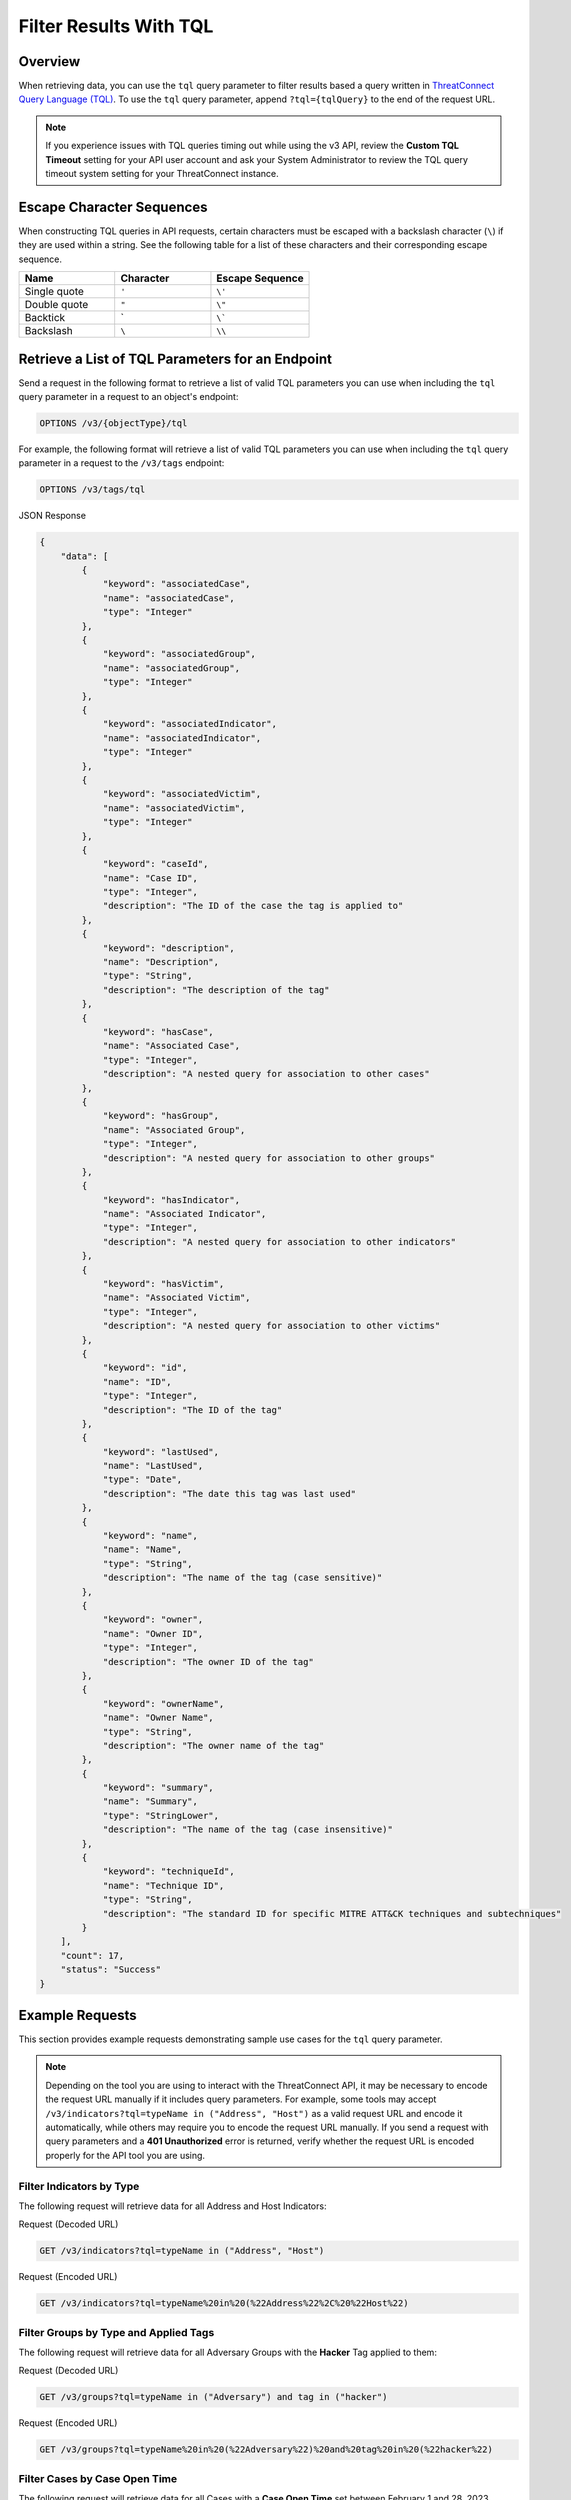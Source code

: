 Filter Results With TQL
-----------------------

Overview
^^^^^^^^

When retrieving data, you can use the ``tql`` query parameter to filter results based a query written in `ThreatConnect Query Language (TQL) <https://knowledge.threatconnect.com/docs/threatconnect-query-language-tql>`_. To use the ``tql`` query parameter, append ``?tql={tqlQuery}`` to the end of the request URL.

.. note::
    If you experience issues with TQL queries timing out while using the v3 API, review the **Custom TQL Timeout** setting for your API user account and ask your System Administrator to review the TQL query timeout system setting for your ThreatConnect instance.

Escape Character Sequences
^^^^^^^^^^^^^^^^^^^^^^^^^^

When constructing TQL queries in API requests, certain characters must be escaped with a backslash character (``\``) if they are used within a string. See the following table for a list of these characters and their corresponding escape sequence.

.. list-table::
   :widths: 33 33 34
   :header-rows: 1

   * - Name
     - Character
     - Escape Sequence
   * - Single quote
     - ``'``
     - ``\'``
   * - Double quote
     - ``"``
     - ``\"``
   * - Backtick
     - \`
     - ``\```
   * - Backslash
     - ``\``
     - ``\\``

Retrieve a List of TQL Parameters for an Endpoint
^^^^^^^^^^^^^^^^^^^^^^^^^^^^^^^^^^^^^^^^^^^^^^^^^

Send a request in the following format to retrieve a list of valid TQL parameters you can use when including the ``tql`` query parameter in a request to an object's endpoint:

.. code::

    OPTIONS /v3/{objectType}/tql

For example, the following format will retrieve a list of valid TQL parameters you can use when including the ``tql`` query parameter in a request to the ``/v3/tags`` endpoint:

.. code::

    OPTIONS /v3/tags/tql

JSON Response

.. code:: json

    {
        "data": [
            {
                "keyword": "associatedCase",
                "name": "associatedCase",
                "type": "Integer"
            },
            {
                "keyword": "associatedGroup",
                "name": "associatedGroup",
                "type": "Integer"
            },
            {
                "keyword": "associatedIndicator",
                "name": "associatedIndicator",
                "type": "Integer"
            },
            {
                "keyword": "associatedVictim",
                "name": "associatedVictim",
                "type": "Integer"
            },
            {
                "keyword": "caseId",
                "name": "Case ID",
                "type": "Integer",
                "description": "The ID of the case the tag is applied to"
            },
            {
                "keyword": "description",
                "name": "Description",
                "type": "String",
                "description": "The description of the tag"
            },
            {
                "keyword": "hasCase",
                "name": "Associated Case",
                "type": "Integer",
                "description": "A nested query for association to other cases"
            },
            {
                "keyword": "hasGroup",
                "name": "Associated Group",
                "type": "Integer",
                "description": "A nested query for association to other groups"
            },
            {
                "keyword": "hasIndicator",
                "name": "Associated Indicator",
                "type": "Integer",
                "description": "A nested query for association to other indicators"
            },
            {
                "keyword": "hasVictim",
                "name": "Associated Victim",
                "type": "Integer",
                "description": "A nested query for association to other victims"
            },
            {
                "keyword": "id",
                "name": "ID",
                "type": "Integer",
                "description": "The ID of the tag"
            },
            {
                "keyword": "lastUsed",
                "name": "LastUsed",
                "type": "Date",
                "description": "The date this tag was last used"
            },
            {
                "keyword": "name",
                "name": "Name",
                "type": "String",
                "description": "The name of the tag (case sensitive)"
            },
            {
                "keyword": "owner",
                "name": "Owner ID",
                "type": "Integer",
                "description": "The owner ID of the tag"
            },
            {
                "keyword": "ownerName",
                "name": "Owner Name",
                "type": "String",
                "description": "The owner name of the tag"
            },
            {
                "keyword": "summary",
                "name": "Summary",
                "type": "StringLower",
                "description": "The name of the tag (case insensitive)"
            },
            {
                "keyword": "techniqueId",
                "name": "Technique ID",
                "type": "String",
                "description": "The standard ID for specific MITRE ATT&CK techniques and subtechniques"
            }
        ],
        "count": 17,
        "status": "Success"
    }

Example Requests
^^^^^^^^^^^^^^^^

This section provides example requests demonstrating sample use cases for the ``tql`` query parameter.

.. note::
    Depending on the tool you are using to interact with the ThreatConnect API, it may be necessary to encode the request URL manually if it includes query parameters. For example, some tools may accept ``/v3/indicators?tql=typeName in ("Address", "Host")`` as a valid request URL and encode it automatically, while others may require you to encode the request URL manually. If you send a request with query parameters and a **401 Unauthorized** error is returned, verify whether the request URL is encoded properly for the API tool you are using.

Filter Indicators by Type
=========================

The following request will retrieve data for all Address and Host Indicators:

Request (Decoded URL)

.. code::

    GET /v3/indicators?tql=typeName in ("Address", "Host")

Request (Encoded URL)

.. code::

    GET /v3/indicators?tql=typeName%20in%20(%22Address%22%2C%20%22Host%22)

Filter Groups by Type and Applied Tags
======================================

The following request will retrieve data for all Adversary Groups with the **Hacker** Tag applied to them:

Request (Decoded URL)

.. code::

    GET /v3/groups?tql=typeName in ("Adversary") and tag in ("hacker")

Request (Encoded URL)

.. code::

    GET /v3/groups?tql=typeName%20in%20(%22Adversary%22)%20and%20tag%20in%20(%22hacker%22)

Filter Cases by Case Open Time
==============================

The following request will retrieve data for all Cases with a **Case Open Time** set between February 1 and 28, 2023, inclusive:

Request (Decoded URL)

.. code::

    GET /v3/cases?tql=caseOpenTime GEQ "2023-02-01" and caseOpenTime LEQ "2023-02-28"

Request (Encoded URL)

.. code::

    GET /v3/cases?tql=caseOpenTime%20GEQ%20%222023-02-01%22%20and%20caseOpenTime%20LEQ%20%222023-02-28%22

Filter ATT&CK Tags by Technique ID
==================================

The following request will retrieve data for all ATT&CK® Tags whose technique ID starts with **T1001**:

Request (Decoded URL)

.. code::

    GET /v3/tags?tql=techniqueId startswith "T1001"

Request (Encoded URL)

.. code::

    GET /v3/tags?tql=techniqueId%20startswith%20%22T1001%22

Filter ATT&CK Tags by Associated Groups
=======================================

The following request will retrieve data for all ATT&CK Tags applied to the Group whose ID is 11:

Request (Decoded URL)

.. code::

    GET /v3/tags?tql=techniqueId is not null and associatedGroup EQ 11

Request (Encoded URL)

.. code::

    GET /v3/tags?tql=techniqueId%20is%20not%20null%20and%20associatedGroup%20EQ%2011

Filter Objects by Association Method
====================================

As of ThreatConnect version 7.1, you can use the following TQL parameters when working with the ``/v3/groups`` and ``/v3/indicators`` endpoints to filter results based on the method used to create a Group or Indicator association:

- ``associatedGroupSource``: Use this parameter to filter results based on the method used to create an association to a Group.
- ``associatedIndicatorSource``: Use this parameter to filter results based on the method used to create an association to an Indicator.

If you use one of these parameters in a request, you must assign it one of the following values:

- ``UNKNOWN``: The association was created during a structured or unstructured Indicator import.
- ``MANUAL``: The association was created from an object's Details screen, including the Associations tab, Behavior tab (for File Indicators only), and Sharing tab (for all Group types except Task).
- ``API``: The association was created using the v2, v3, or Batch API.
- ``TQL``: The association was created via a TQL query.
- ``DNS``: The association was created via the DNS resolution tracking feature (for Address and Host Indicators only).
- ``EMAIL``: The association was created during the ingestion of an email.

For example, the following request will retrieve data for all Groups with at least one Indicator associated to them via the v2, v3, or Batch API:

Request (Decoded URL)

.. code::
    
    GET v3/groups?tql=associatedIndicatorSource="API"

Request (Encoded URL)

.. code::

    GET /v3/groups?tql=associatedIndicatorSource%3D%22API%22

Combine the "tql" and "fields" Query Parameters
===============================================

You can combine the ``tql`` and ``fields`` query parameters in a single API request, allowing you to filter results using ThreatConnect Query Language (TQL) and `include additional fields in the API response <https://docs.threatconnect.com/en/latest/rest_api/v3/additional_fields.html>`_.

For example, the following request will retrieve data for all Indicators with a Threat Rating greater than or equal to 4 and include data for Tags and Attributes added to each Indicator in the API response.

Request (Decoded URL)

.. code::

    GET /v3/indicators?tql=rating >= 4&fields=tags&fields=attributes

Request (Encoded URL)

.. code::

  GET /v3/indicators?tql=rating%20%3E%3D%204&fields=tags&fields=attributes

Retrieve Association Attributes Added to a Specific Group
=========================================================

The following request will retrieve data for association Attributes that belong to two Groups: one whose ID is 10 and another whose ID is 15. The response will include the ``groupId`` field to indicate which Attribute(s) belong to which Group.

Request (Decoded URL)

.. code::

    GET /v3/groupAttributes?fields=groupId&tql=hasGroup(id in (10,15)) AND associable=true

Request (Encoded URL)

.. code::

    GET /v3/groupAttributes?fields=groupId&tql=hasGroup(id%20in%20(10%2C15))%20AND%20associable%3Dtrue

----

*MITRE ATT&CK® and ATT&CK® are registered trademarks of The MITRE Corporation.*